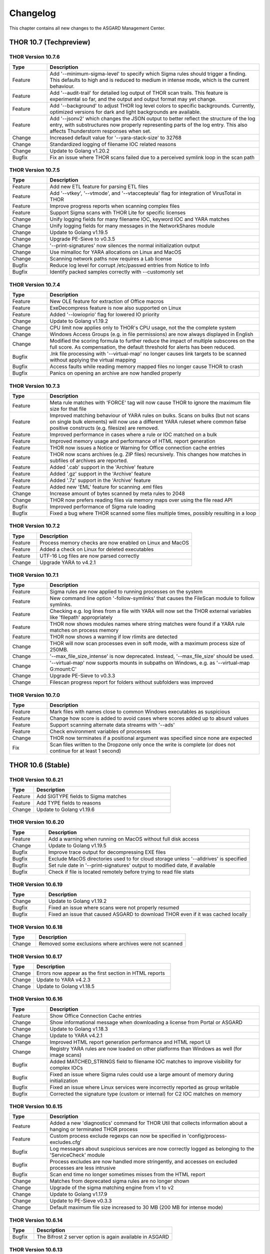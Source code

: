 Changelog
=========

This chapter contains all new changes to the ASGARD
Management Center.

THOR 10.7 (Techpreview)
#######################

THOR Version 10.7.6
~~~~~~~~~~~~~~~~~~~

.. list-table::
    :header-rows: 1
    :widths: 15, 85

    * - Type
      - Description 
    * - Feature
      - Add '--minimum-sigma-level' to specify which Sigma rules should trigger a finding. This defaults to high and is reduced to medium in intense mode, which is the current behaviour.
    * - Feature
      - Add '--audit-trail' for detailed log output of THOR scan trails. This feature is experimental so far, and the output and output format may yet change.
    * - Feature
      - Add '--background' to adjust THOR log level colors to specific backgrounds. Currently, optimized versions for dark and light backgrounds are available.
    * - Feature
      - Add '--jsonv2' which changes the JSON output to better reflect the structure of the log entry, with substructures now properly representing parts of the log entry. This also affects Thunderstorm responses when set.
    * - Change
      - Increased default value for '--yara-stack-size' to 32768
    * - Change
      - Standardized logging of filename IOC related reasons
    * - Change
      - Update to Golang v1.20.2
    * - Bugfix
      - Fix an issue where THOR scans failed due to a perceived symlink loop in the scan path

THOR Version 10.7.5
~~~~~~~~~~~~~~~~~~~

.. list-table::
    :header-rows: 1
    :widths: 15, 85

    * - Type
      - Description 
    * - Feature
      - Add new ETL feature for parsing ETL files
    * - Feature
      - Add '--vtkey', '--vtmode', and '--vtaccepteula' flag for integration of VirusTotal in THOR
    * - Feature
      - Improve progress reports when scanning complex files
    * - Feature
      - Support Sigma scans with THOR Lite for specific licenses
    * - Change
      - Unify logging fields for many filename IOC, keyword IOC and YARA matches
    * - Change
      - Unify logging fields for many messages in the NetworkShares module
    * - Change
      - Update to Golang v1.19.5
    * - Change
      - Upgrade PE-Sieve to v0.3.5
    * - Change
      - '--print-signatures' now silences the normal initialization output
    * - Change
      - Use mimalloc for YARA allocations on Linux and MacOS
    * - Change
      - Scanning network paths now requires a Lab license
    * - Bugfix
      - Reduce log level for corrupt /etc/passwd entries from Notice to Info
    * - Bugfix
      - Identify packed samples correctly with --customonly set

THOR Version 10.7.4
~~~~~~~~~~~~~~~~~~~

.. list-table::
    :header-rows: 1
    :widths: 15, 85

    * - Type
      - Description 
    * - Feature
      - New OLE feature for extraction of Office macros
    * - Feature
      - ExeDecompress feature is now also supported on Linux
    * - Feature
      - Added '--lowioprio' flag for lowered IO priority
    * - Change
      - Update to Golang v1.19.2
    * - Change
      - CPU limit now applies only to THOR's CPU usage, not the the complete system
    * - Change
      - Windows Access Groups (e.g. in file permissions) are now always displayed in English
    * - Change
      - Modified the scoring formula to further reduce the impact of multiple subscores on the full score. As compensation, the default threshold for alerts has been reduced.
    * - Bugfix
      - .lnk file processing with '--virtual-map' no longer causes link targets to be scanned without applying the virtual mapping
    * - Bugfix
      - Access faults while reading memory mapped files no longer cause THOR to crash
    * - Bugfix
      - Panics on opening an archive are now handled properly

THOR Version 10.7.3
~~~~~~~~~~~~~~~~~~~

.. list-table::
    :header-rows: 1
    :widths: 15, 85

    * - Type
      - Description
    * - Feature
      - Meta rule matches with 'FORCE' tag will now cause THOR to ignore the maximum file size for that file
    * - Feature
      - Improved matching behaviour of YARA rules on bulks. Scans on bulks (but not scans on single bulk elements) will now use a different YARA ruleset where common false positive constructs (e.g. filesize) are removed.
    * - Feature
      - Improved performance in cases where a rule or IOC matched on a bulk
    * - Feature
      - Improved memory usage and performance of HTML report generation
    * - Feature
      - THOR now issues a Notice or Warning for Office connection cache entries
    * - Feature
      - THOR now scans archives (e.g. ZIP files) recursively. This changes how matches in subfiles of archives are reported.
    * - Feature
      - Added '.cab' support in the 'Archive' feature
    * - Feature
      - Added '.gz' support in the 'Archive' feature
    * - Feature
      - Added '.7z' support in the 'Archive' feature
    * - Feature
      - Added new 'EML' feature for scanning .eml files
    * - Change
      - Increase amount of bytes scanned by meta rules to 2048
    * - Change
      - THOR now prefers reading files via memory maps over using the file read API
    * - Bugfix
      - Improved performance of Sigma rule loading
    * - Bugfix
      - Fixed a bug where THOR scanned some files multiple times, possibly resulting in a loop

THOR Version 10.7.2
~~~~~~~~~~~~~~~~~~~

.. list-table::
    :header-rows: 1
    :widths: 15, 85

    * - Type
      - Description 
    * - Feature
      - Process memory checks are now enabled on Linux and MacOS
    * - Feature
      - Added a check on Linux for deleted executables
    * - Feature
      - UTF-16 Log files are now parsed correctly
    * - Change
      - Upgrade YARA to v4.2.1

THOR Version 10.7.1
~~~~~~~~~~~~~~~~~~~

.. list-table::
    :header-rows: 1
    :widths: 15, 85

    * - Type
      - Description 
    * - Feature
      - Sigma rules are now applied to running processes on the system
    * - Feature
      - New command line option '-follow-symlinks' that causes the FileScan module to follow symlinks.
    * - Feature
      - Checking e.g. log lines from a file with YARA will now set the THOR external variables like 'filepath' appropriately
    * - Feature
      - THOR now shows modules names where string matches were found if a YARA rule matches on process memory
    * - Feature
      - THOR now shows a warning if low rlimits are detected
    * - Change
      - THOR will now scan processes even in soft mode, with a maximum process size of 250MB.
    * - Change
      - '--max_file_size_intense' is now deprecated. Instead, '--max_file_size' should be used.
    * - Change
      - '--virtual-map' now supports mounts in subpaths on Windows, e.g. as '--virtual-map G:\mount:C'
    * - Change
      - Upgrade PE-Sieve to v0.3.3
    * - Change
      - Filescan progress report for folders without subfolders was improved

THOR Version 10.7.0
~~~~~~~~~~~~~~~~~~~

.. list-table::
    :header-rows: 1
    :widths: 15, 85

    * - Type
      - Description 
    * - Feature
      - Mark files with names close to common Windows executables as suspicious
    * - Feature
      - Change how score is added to avoid cases where scores added up to absurd values
    * - Feature
      - Support scanning alternate data streams with '--ads'
    * - Feature
      - Check environment variables of processes
    * - Change
      - THOR now terminates if a positional argument was specified since none are expected
    * - Fix
      - Scan files written to the Dropzone only once the write is complete (or does not continue for at least 1 second)

THOR 10.6 (Stable)
##################

THOR Version 10.6.21
~~~~~~~~~~~~~~~~~~~~

.. list-table::
    :header-rows: 1
    :widths: 15, 85

    * - Type
      - Description 
    * - Feature
      - Add SIGTYPE fields to Sigma matches
    * - Feature
      - Add TYPE fields to reasons
    * - Change
      - Update to Golang v1.19.6

THOR Version 10.6.20
~~~~~~~~~~~~~~~~~~~~

.. list-table::
    :header-rows: 1
    :widths: 15, 85

    * - Type
      - Description 
    * - Feature
      - Add a warning when running on MacOS without full disk access
    * - Change
      - Update to Golang v1.19.5
    * - Bugfix
      - Improve trace output for decompressing EXE files
    * - Bugfix
      - Exclude MacOS directories used to for cloud storage unless '--alldrives' is specified
    * - Bugfix
      - Set rule date in '--print-signatures' output to modified date, if available
    * - Bugfix
      - Check if file is located remotely before trying to read file stats

THOR Version 10.6.19
~~~~~~~~~~~~~~~~~~~~

.. list-table::
    :header-rows: 1
    :widths: 15, 85

    * - Type
      - Description 
    * - Change
      - Update to Golang v1.19.2
    * - Bugfix
      - Fixed an issue where scans were not properly resumed
    * - Bugfix
      - Fixed an issue that caused ASGARD to download THOR even if it was cached locally

THOR Version 10.6.18
~~~~~~~~~~~~~~~~~~~~

.. list-table::
    :header-rows: 1
    :widths: 15, 85

    * - Type
      - Description 
    * - Change
      - Removed some exclusions where archives were not scanned

THOR Version 10.6.17
~~~~~~~~~~~~~~~~~~~~

.. list-table::
    :header-rows: 1
    :widths: 15, 85

    * - Type
      - Description 
    * - Change
      - Errors now appear as the first section in HTML reports
    * - Change
      - Update to YARA v4.2.3
    * - Change
      - Update to Golang v1.18.5

THOR Version 10.6.16
~~~~~~~~~~~~~~~~~~~~

.. list-table::
    :header-rows: 1
    :widths: 15, 85

    * - Type
      - Description 
    * - Feature
      - Show Office Connection Cache entries
    * - Change
      - Show informational message when downloading a license from Portal or ASGARD
    * - Change
      - Update to Golang v1.18.3
    * - Change
      - Update to YARA v4.2.1
    * - Change
      - Improved HTML report generation performance and HTML report UI
    * - Change
      - Registry YARA rules are now loaded on other platforms than Windows as well (for image scans)
    * - Bugfix
      - Added MATCHED_STRINGS field to filename IOC matches to improve visibility for complex IOCs
    * - Bugfix
      - Fixed an issue where Sigma rules could use a large amount of memory during initialization
    * - Bugfix
      - Fixed an issue where Linux services were incorrectly reported as group writable
    * - Bugfix
      - Corrected the signature type (custom or internal) for C2 IOC matches on memory

THOR Version 10.6.15
~~~~~~~~~~~~~~~~~~~~

.. list-table::
    :header-rows: 1
    :widths: 15, 85

    * - Type
      - Description 
    * - Feature
      - Added a new 'diagnostics' command for THOR Util that collects information about a hanging or terminated THOR process
    * - Feature
      - Custom process exclude regexps can now be specified in 'config/process-excludes.cfg'
    * - Bugfix
      - Log messages about suspicious services are now correctly logged as belonging to the 'ServiceCheck' module
    * - Bugfix
      - Process excludes are now handled more stringently, and accesses on excluded processes are less intrusive
    * - Bugfix
      - Scan end time no longer sometimes misses from the HTML report
    * - Change
      - Matches from deprecated sigma rules are no longer shown
    * - Change
      - Upgrade of the sigma matching engine from v1 to v2
    * - Change
      - Update to Golang v1.17.9
    * - Change
      - Update to PE-Sieve v0.3.3
    * - Change
      - Default maximum file size increased to 30 MB (200 MB for intense mode)

THOR Version 10.6.14
~~~~~~~~~~~~~~~~~~~~

.. list-table::
    :header-rows: 1
    :widths: 15, 85

    * - Type
      - Description 
    * - Bugfix
      - The Bifrost 2 server option is again available in ASGARD

THOR Version 10.6.13
~~~~~~~~~~~~~~~~~~~~

.. list-table::
    :header-rows: 1
    :widths: 15, 85

    * - Type
      - Description 
    * - Bugfix
      - Some YARA rules were not applied correctly on unpacked files
    * - Bugfix
      - Catch panics that could occur when unpacking certain RAR files
    * - Bugfix
      - THOR no longer attempts to access files that are not local (e.g. OneDrive files) when they are referenced from elsewhere unless '--alldrives' is used

THOR Version 10.6.12
~~~~~~~~~~~~~~~~~~~~

.. list-table::
    :header-rows: 1
    :widths: 15, 85

    * - Type
      - Description 
    * - Feature
      - Executing 32 bit THOR on a 64 bit Windows system now causes a warning
    * - Feature
      - Hash IOCs may now have an optional score (default is 100, as before)
    * - Change
      - Disable RarVM support
    * - Change
      - Change colors for some log levels to improve readability in specific terminals
    * - Change
      - THOR Util can no longer download licenses from ASGARD, use THOR instead
    * - Change
      - THOR now terminates if the internal signatures can't be loaded
    * - Change
      - Intrusive process actions that require process memory access are now skipped on excluded processes
    * - Change
      - THOR Lite Util no longer supports '--force' for upgrades and updates
    * - Change
      - Update to Golang v1.16.13
    * - Bugfix
      - Process dumps are now created with secure access rights

THOR Version 10.6.11
~~~~~~~~~~~~~~~~~~~~

.. list-table::
    :header-rows: 1
    :widths: 15, 85

    * - Type
      - Description 
    * - Feature
      - Support Apple M1
    * - Feature
      - Save resume state on system shutdown or logoff
    * - Change
      - Upgrade PE-Sieve to v0.3.1
    * - Change
      - Upgrade OpenSSL to v1.1.1l

THOR Version 10.6.10
~~~~~~~~~~~~~~~~~~~~

.. list-table::
    :header-rows: 1
    :widths: 15, 85

    * - Type
      - Description
    * - Change
      - Update to Golang v1.16.7
    * - Bugfix
      - Show process details for PPL processes correctly

THOR Version 10.6.9
~~~~~~~~~~~~~~~~~~~

.. list-table::
    :header-rows: 1
    :widths: 15, 85

    * - Type
      - Description
    * - Feature
      - Print rule authors for YARA rule matches
    * - Feature
      - Check environment variables for other processes
    * - Feature
      - Use Administrator rights on Windows, if available
    * - Change
      - Upgrade PE-Sieve to v0.3.0
    * - Fix
      - Handle UTF-16 output in string matches better
    * - Fix
      - Improve progress estimation for Eventlog module
    * - Fix
      - Skip non-local files on Windows (from e.g. OneDrive) unless '--alldrives' is set

THOR Version 10.6.8
~~~~~~~~~~~~~~~~~~~

.. list-table::
    :header-rows: 1
    :widths: 15, 85

    * - Type
      - Description
    * - Feature
      - Analyze ETW logs in the background for CobaltStrike beacon characteristics. This can be disabled with '--noetwwatcher'.
    * - Feature
      - Check IP forwarding on Linux as part of the Firewall module.
    * - Feature
      - Analyze authorized_keys files that are found. This feature can be disabled with '--noauthorizedkeys'.
    * - Feature
      - Support metadata YARA rules which are applied to all files, but can only access the first 100 bytes of the file. These files must contain the "meta" word in their filename. If a Metadata YARA rule with the DEEPSCAN tag matches, a full YARA scan on the file will be triggered.
    * - Feature
      - Add the "group" external variable to YARA rules for non-Windows scans.
    * - Change
      - Upgrade YARA to v4.1.1
    * - Change
      - Print more timestamps for deep dive targets
    * - Change
      - Disable global YARA rules since they could impact THOR's internal rules
    * - Fix
      - Handle a bug where THOR froze when calculating the hash of a file opened via the MFT

THOR Version 10.6.7
~~~~~~~~~~~~~~~~~~~

.. list-table::
    :header-rows: 1
    :widths: 15, 85

    * - Type
      - Description
    * - Bugfix
      - Apply cross platform IOCs correctly if '--lab' is set
    * - Bugfix
      - Don't scan specific files twice if '--lab' is set

THOR Version 10.6.6
~~~~~~~~~~~~~~~~~~~

.. list-table::
    :header-rows: 1
    :widths: 15, 85

    * - Type
      - Description
    * - Upstream
      - Merge current changes from THOR Version 10.5.16
    * - Feature
      - Scanning for symlinks and irregular files with Filename IOCs
    * - Feature
      - YARA Meta rules (filename needs to contain the word meta) which are applied on all files, but which only can access the first 100 Bytes of the file
    * - Feature
      - Improve Scheduled Task parsing and give a notice if a task's binary does not exist
    * - Feature
      - Parse Cobalt Strike beacon configurations and return basic information about them
    * - Feature
      - New command line option '--allfiles' that includes file types and locations that are usually not interesting. This is a subset of what '--intense' does.
    * - Change
      - Upgrade PE-Sieve to v0.2.9.6
    * - Change
      - Disable quick edit mode for a Windows console while THOR is running in it
    * - Change
      - Update to Golang 1.15.11
    * - Bugfix
      - Fix some issues with using THOR Util templates

THOR Version 10.6.5
~~~~~~~~~~~~~~~~~~~

.. list-table::
    :header-rows: 1
    :widths: 15, 85

    * - Type
      - Description
    * - Upstream
      - Merge changes from THOR Version 10.5.15
    * - Change
      - Multithreading and virtual mapping have been restricted to Forensic Lab and Incident Response license types
    * - Change
      - THOR TechPreview packages now contain a THOR Util configuration file to default to the TechPreview on upgrades.

THOR 10.5 (Legacy)
##################

THOR Version 10.5.18
~~~~~~~~~~~~~~~~~~~~

.. list-table::
    :header-rows: 1
    :widths: 15, 85

    * - Type
      - Description
    * - Change
      - Remove outdated content from the tools folder in THOR packages
    * - Bugfix
      - Exclude THOR logs from being detected by THOR

THOR Version 10.5.17
~~~~~~~~~~~~~~~~~~~~

.. list-table::
    :header-rows: 1
    :widths: 15, 85

    * - Type
      - Description
    * - Feature
      - Authors of YARA rules are now included in match outputs
    * - Change
      - Update PE-Sieve to v0.2.9.6
    * - Change
      - Global YARA rules now cause an error since they can inadvertently affect THOR's internal signatures
    * - Change
      - Some modules were removed on specific platforms (especially on MacOS and AIX) that only held dummy
    * - Change
      - Add EVTX 3.2 support
    * - Bugfix
      - Print Eventlog timestamps in local timezone, unless '--utc' is used

THOR Version 10.5.16
~~~~~~~~~~~~~~~~~~~~

.. list-table::
    :header-rows: 1
    :widths: 15, 85

    * - Type
      - Description
    * - Change
      - Upgrade PE-Sieve to v0.2.9.5
    * - Change
      - Upgrade OpenSSL to 1.1.1j
    * - Bugfix
      - Ensure THOR honors low CPU limits correctly
    * - Bugfix
      - Correct loading for some named pipe IOC files
    * - Bugfix
      - Incorrect formatting for JSON syslog output

THOR Version 10.5.15
~~~~~~~~~~~~~~~~~~~~

.. list-table::
    :header-rows: 1
    :widths: 15, 85

    * - Type
      - Description
    * - Feature
      - Add support for a THOR Util configuration file. This file allows setting a default configuration (e.g. to always upgrade to the TechPreview).
    * - Change
      - Notarize THOR for MacOS

THOR Version 10.5.14
~~~~~~~~~~~~~~~~~~~~

.. list-table::
    :header-rows: 1
    :widths: 15, 85

    * - Type
      - Description
    * - Feature
      - Scan all event logs if '--intense' was specified
    * - Feature
      - Allow fetching the signatures in development by using '--sigdev' with thor-util update
    * - Change
      - Add version info resource to THOR Windows files
    * - Change
      - Refactor bulk scanning to have less memory allocated / released to reduce memory usage volatility
    * - Change
      - Let THOR Util default to its own directory for THOR and license paths (same behaviour as THOR already has)
    * - Change
      - Check YARA / IOC filename indicators (like log, registry, keyword) with word boundaries
    * - Change
      - Add additional event logs to list scanned by default
    * - Change
      - Don't allow a downgrade in THOR Util unless '--force' is specified
    * - Change
      - Update to Golang 1.15.10
    * - Change
      - Specific options (dropzone mode, deep dive mode, fsonly, nodoublecheck, hostname rewrite) have been restricted to Forensic Lab and Incident Response license types
    * - Bugfix
      - Add checks for improved handling of corrupted registry hives
    * - Bugfix
      - Clarify some messages of THOR Util
    * - Bugfix
      - Apply excludes with OS path separators with '--cross-platform'

THOR Version 10.5.13
~~~~~~~~~~~~~~~~~~~~

.. list-table::
    :header-rows: 1
    :widths: 15, 85

    * - Type
      - Description
    * - Change
      - Minor directory exclusion adjustments for Microsoft Exchange

THOR Version 10.5.12
~~~~~~~~~~~~~~~~~~~~

.. list-table::
    :header-rows: 1
    :widths: 15, 85

    * - Type
      - Description
    * - Bugfix
      - Remove some directory excludes specific to Microsoft Exchange

THOR Version 10.5.11
~~~~~~~~~~~~~~~~~~~~

.. list-table::
    :header-rows: 1
    :widths: 15, 85

    * - Type
      - Description
    * - Feature
      - Make bulk scan size manually configurable with '--bulk-size'
    * - Change
      - Disable 60 MB log size limit if debugging (with '--debug' or '--trace') is active

THOR Version 10.5.10
~~~~~~~~~~~~~~~~~~~~

.. list-table::
    :header-rows: 1
    :widths: 15, 85

    * - Type
      - Description
    * - Feature
      - Suppress rule matches on log files after the same rule matched 10 times or more, this can be deactivated with '--showall'
    * - Feature
      - Add a context menu for filtering to the HTML reports
    * - Feature
      - Add support for NFTables firewalls on Linux
    * - Feature
      - Add a field 'SIGTYPE' to messages which displays whether an IOC or YARA rule is custom or built-in
    * - Feature
      - Reuse previous Scan ID if a scan is resumed
    * - Feature
      - Add additional information to files detected in a Windows recycle bin (original file name, deletion time)
    * - Change
      - Limit file enrichment to 10 files per message
    * - Change
      - Name automatically generated YARA rules for C2 domains after the domain rather than after a counter
    * - Change
      - Reduce score of a C2 match with a YARA rule by 30
    * - Change
      - Upgrade to YARA 4.0.5
    * - Change
      - Make matching of C2 IOCs on process memory optional, it can be enabled with '--c2-in-memory'
    * - Bugfix
      - Deduplicate listen ports per process
    * - Bugfix
      - Improve permission vulnerability check for Linux services
    * - Bugfix
      - Skip specific registry hives where THOR could behave unstable

THOR Version 10.5.9
~~~~~~~~~~~~~~~~~~~

.. list-table::
    :header-rows: 1
    :widths: 15, 85

    * - Type
      - Description
    * - Feature
      - Apply C2 checks to log scans
    * - Change
      - Increase the default maximum runtime to 1 week
    * - Change
      - Apply special scan features on files even if those files exceed the maximum file size set
    * - Bugfix
      - Remove several false positives on process memory of Antivirus products
    * - Bugfix
      - Fix an issue where THOR Remote could freeze if too many remote scans were started
    * - Bugfix
      - Fix an issue where packed files weren't unpacked completely before being scanned

THOR Version 10.5.8
~~~~~~~~~~~~~~~~~~~

.. list-table::
    :header-rows: 1
    :widths: 15, 85

    * - Type
      - Description
    * - Bugfix
      - Print time of currently analyzed event in Eventlog module

THOR Version 10.5.7
~~~~~~~~~~~~~~~~~~~

.. list-table::
    :header-rows: 1
    :widths: 15, 85

    * - Type
      - Description
    * - Change
      - Upgrade to Golang 1.14.7
    * - Change
      - Catch Panics in a Module to leave other modules unaffected
    * - Change
      - Disable support for licenses using an obsolete encryption method
    * - Bugfix
      - Extend output in a specific Events module message
    * - Bugfix
      - New parameter '--max_process_size' that limits the size of processes that THOR scans with YARA rules. Default value is 500 MB. THOR memory usage increases as this value is increased.

THOR Version 10.5.6
~~~~~~~~~~~~~~~~~~~

.. list-table::
    :header-rows: 1
    :widths: 15, 85

    * - Type
      - Description
    * - Bugfix
      - Catch possible panic during Amcache parsing
    * - Bugfix
      - Catch possible panic if the Application Eventlog could not be opened

THOR Version 10.5.5
~~~~~~~~~~~~~~~~~~~

.. list-table::
    :header-rows: 1
    :widths: 15, 85

    * - Type
      - Description
    * - Change
      - Exchange signing certificate for newer version
    * - Bugfix
      - Check Registry Hive entries in the same format as Live Registry entries
    * - Bugfix
      - Check UserData elements in EVTX files

THOR Version 10.5.4
~~~~~~~~~~~~~~~~~~~

.. list-table::
    :header-rows: 1
    :widths: 15, 85

    * - Type
      - Description
    * - Feature
      - Support download of Tech Preview versions in Thor-Util
    * - Feature
      - Support license download from ASGARD 2.5+ with '--asgard-token'
    * - Bugfix
      - Terminate if started with '--resumeonly' and no previous scan with the same context existed
    * - Bugfix
      - Calculate the context that '--resume' used to check for previous scans differently, excluding elements prone to change

THOR Version 10.5.3
~~~~~~~~~~~~~~~~~~~

.. list-table::
    :header-rows: 1
    :widths: 15, 85

    * - Type
      - Description
    * - Bugfix
      - Catch Panic when handling specific Registry Hives on disk.

THOR Version 10.5.2
~~~~~~~~~~~~~~~~~~~

.. list-table::
    :header-rows: 1
    :widths: 15, 85

    * - Type
      - Description
    * - Bugfix
      - Disable PE-Sieve by default to follow up on some rare issues. It can be enabled with '--process-integrity' or '--intense'.

THOR Version 10.5.1
~~~~~~~~~~~~~~~~~~~

.. list-table::
    :header-rows: 1
    :widths: 15, 85

    * - Type
      - Description
    * - Feature
      - Generate process dumps of suspicious processes (for now Windows only) when '--procdumps' is specified
    * - Feature
      - New command line option '--procdump-dir' to control where process dumps are stored
    * - Feature
      - Integrate parser for Windows LNK files
    * - Feature
      - New command line option '--image-chunk-size' to set the size of chunks when scanning image files
    * - Feature
      - New command line option '--generate-config' to create a configuration file for THOR based on command line options
    * - Feature
      - Open busy registry hives using a raw disk image and the MFT
    * - Feature
      - On interactive interrupts, show progress and a menu to continue or abort the scan
    * - Feature
      - Support new IOC file for named pipes on Windows
    * - Feature
      - Detect files with uncommon / unlikely timestamps (timestomping)
    * - Change
      - Reduce log level for open port messages to Info
    * - Change
      - Extend '--all-module-lookback' to Registry Hive files and EVTX log files, rename it to '--global-lookback'
    * - Change
      - Update used YARA version to 4.0.1
    * - Change
      - Print last scanned element when maximum runtime is exceeded
    * - Bugfix
      - Don't stop HTML log generation on encountering certain uncommon log lines


THOR Version 10.5.0
~~~~~~~~~~~~~~~~~~~

.. list-table::
    :header-rows: 1
    :widths: 15, 85

    * - Type
      - Description
    * - Feature
      - New PowerShell script to download and run Thor easily
    * - Feature
      - Execute PE-Sieve at runtime to discover processes with malicious sections, sensitivity can be raised further with '--full-proc-integrity'
    * - Feature
      - New command line option '--scanid-prefix' to set a custom Scan ID prefix
    * - Feature
      - New command line option '--print-signatures' to print metadata to all YARA and Sigma signatures
    * - Feature
      - New command line option '--all-module-lookback' that applies lookback to the Filesystem, Registry, and Services modules as well
    * - Feature
      - Make score for Handle IOCs customizable
    * - Feature
      - New command line option '--ascii' to exclude non-ASCII characters from the logs
    * - Change
      - Check open files without using an external 'lsof' executable on Unix platforms
    * - Change
      - Update descriptions for most command line options
    * - Change
      - Print non-ASCII strings in matches as hex sequences
    * - Change
      - Include time (in addition to the date) in default log file name

THOR 10.4
#########


THOR Version 10.4.2
~~~~~~~~~~~~~~~~~~~

.. list-table::
    :header-rows: 1
    :widths: 15, 85

    * - Type
      - Description
    * - Feature
      - Store resume information only if '--resume' is set to improve performance
    * - Feature
      - New command line option '--portal-key' to download a license at start time
    * - Feature
      - New command line option '--yara-max-strings-per-rule' to increase the supported number of IOCs
    * - Feature
      - New command line option '--nofserrors' to suppress filesystem errors
    * - Feature
      - Print integrated revision of the sigma rules at startup
    * - Feature
      - Include Scan ID in HTML report synopsis
    * - Change
      - Apply suspicious locations platform independently
    * - Bugfix
      - Don't stop HTML log generation on encountering certain uncommon log lines
    * - Bugfix
      - Remove anonymization on non-personal accounts like Default
    * - Bugfix
      - Apply Signatures for Windows Handles more precisely
    * - Bugfix
      - Remove a False Positive that could occur in the DNS cache
    * - Bugfix
      - Increase the supported number of IOCs massively beyond the default 10000.
    * - Bugfix
      - Fix a panic related to incorrectly formatted /etc/passwd files on Linux.

THOR Version 10.4.1
~~~~~~~~~~~~~~~~~~~

.. list-table::
    :header-rows: 1
    :widths: 15, 85

    * - Type
      - Description
    * - Bugfix
      - Filescan panic on WER (Windows Error Report) files

THOR Version 10.4.0
~~~~~~~~~~~~~~~~~~~

.. list-table::
    :header-rows: 1
    :widths: 15, 85

    * - Type
      - Description
    * - Feature
      - Added Bifrost 2 gRPC support for upcoming ASGARD 2
    * - Feature
      - EmoCheck in FileScan module
    * - Feature
      - TeamViewer password detection and decryption

THOR 10.3
#########

THOR Version 10.3.1
~~~~~~~~~~~~~~~~~~~

.. list-table::
    :header-rows: 1
    :widths: 15, 85

    * - Type
      - Description
    * - Bugfix
      - Files mentioned in Archivescan do not show up in CSV export

THOR Version 10.3.0
~~~~~~~~~~~~~~~~~~~

.. list-table::
    :header-rows: 1
    :widths: 15, 85

    * - Type
      - Description
    * - Feature
      - Iterate over process handles (files, events, mutants) natively without external tools
    * - Feature
      - Automatically set a random Scan ID that will be added to each log line
    * - Feature
      - Log to local syslog with '--local-syslog' (Linux and macOS only)
    * - Feature
      - SHIMCache entries will be scanned in Registry Hive files, too
    * - Feature
      - Do not skip registry paths with low relevance by using '--fullregistry' or '--intense'
    * - Feature
      - New license type 'Silent' for rollout / deployment testing
    * - Feature
      - Cross-platform filename IOCs in '--fsonly' mode (or with flag '--cross-platform')
    * - Feature
      - New exclude configurations 'registry-excludes.cfg' and 'eventlog-excludes.cfg'
    * - Feature
      - Enrich process information for event and mutant handles
    * - Feature
      - Apply regexes on event and mutant handles
    * - Feature
      - Added few more eventlog targets
    * - Feature
      - New flag '--process <pid>' to scan a specific process
    * - Change
      - Added comment to users' last logon date
    * - Change
      - Enrich file information in process check output
    * - Change
      - New flag '--max_file_size_intense' to set max file size for intense mode separately
    * - Change
      - Removed flag '--buffer_size'. THOR's buffer will now be as big as '--max_file_size'
    * - Change
      - Added YARA rules' date to match output
    * - Change
      - Upgraded THOR Util to 1.9.8
    * - Change
      - Wordings in flag descriptions
    * - Change
      - Duplicates in IOCs will be filtered automatically
    * - Bugfix
      - '-j <hostname>' will also rewrite names of THOR's logfiles
    * - Bugfix
      - Fixed sporadically missing start- and endtime in html report
    * - Bugfix
      - Fixed off-by-one error for '--maxloglines' flag
    * - Bugfix
      - Skip directory junctions when scanning remotely mounted windows ntfs partitions
    * - Bugfix
      - Fixed interaction of relevant file extensions and some file types

THOR 10.2
#########

THOR Version 10.2.11
~~~~~~~~~~~~~~~~~~~~

.. list-table::
    :header-rows: 1
    :widths: 15, 85

    * - Type
      - Description
    * - Feature
      - Sigma modifiers "startswith" and "endswith" are now supported

THOR Version 10.2.10
~~~~~~~~~~~~~~~~~~~~

.. list-table::
    :header-rows: 1
    :widths: 15, 85

    * - Type
      - Description
    * - Bugfix
      - Empty values for "(Default)" keys names in Registry matching

THOR Version 10.2.9
~~~~~~~~~~~~~~~~~~~

.. list-table::
    :header-rows: 1
    :widths: 15, 85

    * - Type
      - Description
    * - Change
      - Removed legacy files (sfx, bat)
    * - Change
      - Removed fix skip of "SOFTWARE\Classes" Registry key
    * - Bugfix
      - custom IOC initialization used different keywords than described in documentation ("c2" > "domain", "trusted" > "falsepositive")

THOR Version 10.2.8
~~~~~~~~~~~~~~~~~~~

.. list-table::
    :header-rows: 1
    :widths: 15, 85

    * - Type
      - Description
    * - Change
      - Increased default max. file size from 4.5 MB to 6.5 MB
    * - Bugfix
      - Fixed a bug in sigma scoring system

THOR Version 10.2.7
~~~~~~~~~~~~~~~~~~~

.. list-table::
    :header-rows: 1
    :widths: 15, 85

    * - Type
      - Description
    * - Change
      - Dropped max filesize check for many types in intense scan mode (--intense / --fsonly) including memory dumps, registry hives, EVTX files
    * - Change
      - Added PKZIP and MS Office PK header to headers eligible for archive scan
    * - Change
      - Added file name, file path, hostname and channel to matches on events found in EVTX files

THOR Version 10.2.6
~~~~~~~~~~~~~~~~~~~

.. list-table::
    :header-rows: 1
    :widths: 15, 85

    * - Type
      - Description
    * - Change
      - Improvements to MESSAGE field (better descriptions)

THOR Version 10.2.5
~~~~~~~~~~~~~~~~~~~

.. list-table::
    :header-rows: 1
    :widths: 15, 85

    * - Type
      - Description
    * - Change
      - List available modules if selected module is unknown
    * - Change
      - Increased log window size for thor events in thor remote
    * - Change
      - Print reasons for invalid licenses
    * - Change
      - Sigma rules will be muted if they matched too often
    * - Change
      - Event IOCs will be applied on Mutex checks and vice versa

THOR Version 10.2.4
~~~~~~~~~~~~~~~~~~~

.. list-table::
    :header-rows: 1
    :widths: 15, 85

    * - Type
      - Description
    * - Bugfix
      - Fixed logic error in lsasessions' kerberos ticket life time checks

THOR Version 10.2.3
~~~~~~~~~~~~~~~~~~~

.. list-table::
    :header-rows: 1
    :widths: 15, 85

    * - Type
      - Description
    * - Change
      - Removed THOR Remote warning that a file could not be collected, which doesn't exist
    * - Change
      - Low sigma rules will not be printed anymore, medium sigma rules will only be printed in '--intense' mode

THOR Version 10.2.2
~~~~~~~~~~~~~~~~~~~

.. list-table::
    :header-rows: 1
    :widths: 15, 85

    * - Type
      - Description
    * - Feature
      - New module 'Events' that checks for malicious Windows events

THOR Version 10.2.1
~~~~~~~~~~~~~~~~~~~

.. list-table::
    :header-rows: 1
    :widths: 15, 85

    * - Type
      - Description
    * - Feature
      - New ThorDB table 'stats', which contains scan duration of scan elements
    * - Feature
      - New output mode '--reduced' to reduce output to warnings, alerts and errors
    * - Change
      - Files can be scanned multiple times in Dropzone mode

THOR Version 10.2.0
~~~~~~~~~~~~~~~~~~~

.. list-table::
    :header-rows: 1
    :widths: 15, 85

    * - Type
      - Description
    * - Change
      - Upgraded YARA to 3.11.0
    * - Change
      - Extended output of '--version' command
    * - Change
      - Added ExecFlag to SHIMCache output
    * - Change
      - Apply YARA on WMI Event Filters
    * - Change
      - Passing new external YARA variables 'timezone' and 'language' to registry ruleset

THOR 10.1
#########


THOR Version 10.1.9
~~~~~~~~~~~~~~~~~~~

.. list-table::
    :header-rows: 1
    :widths: 15, 85

    * - Type
      - Description
    * - Change
      - Made YARA more robust - YARA rules will now compile even if there is a duplicate identifier
    * - Change
      - Made Sigma more robust - Sigma rules will now compile even if a rule is corrupt
    * - Change
      - Removed challenge-response for trial licenses that are host-based
    * - Change
      - Updated file types that will trigger a warning if cloaked 

THOR Version 10.1.8
~~~~~~~~~~~~~~~~~~~

.. list-table::
    :header-rows: 1
    :widths: 15, 85

    * - Type
      - Description
    * - Change
      - Reverting case-insensitive filename IOC checking
    * - Docs
      - New manual (fixed broken references)

THOR Version 10.1.7
~~~~~~~~~~~~~~~~~~~

.. list-table::
    :header-rows: 1
    :widths: 15, 85

    * - Type
      - Description
    * - Change
      - Crash reports are not truncated anymore
    * - Bugfix
      - Improved stability of ScheduledTasks module

THOR Version 10.1.6
~~~~~~~~~~~~~~~~~~~

.. list-table::
    :header-rows: 1
    :widths: 15, 85

    * - Type
      - Description
    * - Change
      - Improved Sigma initialization
    * - Change
      - Improved THOR Lite initialization

THOR Version 10.1.5
~~~~~~~~~~~~~~~~~~~

.. list-table::
    :header-rows: 1
    :widths: 15, 85

    * - Type
      - Description
    * - Feature
      - THOR Lite (replaces SPARK Core)

THOR Version 10.1.4
~~~~~~~~~~~~~~~~~~~

.. list-table::
    :header-rows: 1
    :widths: 15, 85

    * - Type
      - Description
    * - Change
      - Add ``https://`` protocol to '--bifrost2Server' if missing

THOR Version 10.1.3
~~~~~~~~~~~~~~~~~~~

.. list-table::
    :header-rows: 1
    :widths: 15, 85

    * - Type
      - Description
    * - Feature
      - New flag '--bifrost2Ignore <pattern>' to specify ignore patterns for Bifrost 2

THOR Version 10.1.2
~~~~~~~~~~~~~~~~~~~

.. list-table::
    :header-rows: 1
    :widths: 15, 85

    * - Type
      - Description
    * - Change
      - Wordings in '--help' section
    * - Bugfix
      - Fixed THOR crash when scanning corrupt EVTX file

THOR Version 10.1.1
~~~~~~~~~~~~~~~~~~~

.. list-table::
    :header-rows: 1
    :widths: 15, 85

    * - Type
      - Description
    * - Feature
      - New flags '--ca <path>' and '--insecure' for tls host verification
    * - Feature
      - HTTP proxy support for Bifrost 2 and license generation with ASGARD

THOR Version 10.1.0
~~~~~~~~~~~~~~~~~~~

.. list-table::
    :header-rows: 1
    :widths: 15, 85

    * - Type
      - Description
    * - Feature
      - THOR Remote for Windows
    * - Feature
      - Bifrost 2
    * - Feature
      - Sigma value modifiers (contains, base64, re, ...)
    * - Bugfix
      - Fixed file descriptor leak in PE imphash calculation
    * - Bugfix
      - Fixed "has admin rights" output when running with different EUID
    * - Bugfix
      - Wrong eventtime in WER module output

THOR 10.0
#########

THOR Version 10.0.14
~~~~~~~~~~~~~~~~~~~~

.. list-table::
    :header-rows: 1
    :widths: 15, 85

    * - Type
      - Description
    * - Bugfix
      - Ignore filepaths of archives when scanning the contents with YARA

THOR Version 10.0.13
~~~~~~~~~~~~~~~~~~~~

.. list-table::
    :header-rows: 1
    :widths: 15, 85

    * - Type
      - Description
    * - Bugfix
      - Fixes in exclusions and firewall indicator regex filters

THOR Version 10.0.12
~~~~~~~~~~~~~~~~~~~~

.. list-table::
    :header-rows: 1
    :widths: 15, 85

    * - Type
      - Description
    * - Bugfix
      - Fixed obfuscated exclusion and apt presets

THOR Version 10.0.11
~~~~~~~~~~~~~~~~~~~~

.. list-table::
    :header-rows: 1
    :widths: 15, 85

    * - Type
      - Description
    * - Change
      - ZEUS port detection regex adjusted

THOR Version 10.0.10
~~~~~~~~~~~~~~~~~~~~

.. list-table::
    :header-rows: 1
    :widths: 15, 85

    * - Type
      - Description
    * - Change
      - More process excludes (OneDrive issue)

THOR Version 10.0.9
~~~~~~~~~~~~~~~~~~~

.. list-table::
    :header-rows: 1
    :widths: 15, 85

    * - Type
      - Description
    * - Change
      - Adjusted process excludes list (Windows Defender, OneDrive)

THOR Version 10.0.8
~~~~~~~~~~~~~~~~~~~

.. list-table::
    :header-rows: 1
    :widths: 15, 85

    * - Type
      - Description
    * - Change
      - Adjusted suspicious locations to avoid some SHIMCache false positives

THOR Version 10.0.7
~~~~~~~~~~~~~~~~~~~

.. list-table::
    :header-rows: 1
    :widths: 15, 85

    * - Type
      - Description
    * - Bugfix
      - Eventlog module deactivation disfunctional (--noeventlog, --quick)

THOR Version 10.0.6
~~~~~~~~~~~~~~~~~~~

.. list-table::
    :header-rows: 1
    :widths: 15, 85

    * - Type
      - Description
    * - Feature
      - Linux and MacOS support
    * - Feature
      - Scan eventlog and logfiles with Sigma
    * - Feature
      - STIX v2 in various checks and modules
    * - Feature
      - Log to JSON file, send JSON via UDP/TCP
    * - Feature
      - Scan templates '-t <template-file>' that holds preset command line arguments
    * - Feature
      - Get license from ASGARD with '--asgard <host>'
    * - Change
      - Update signatures with `thor-util update`
    * - Change
      - Upgrade scanner with `thor-util upgrade`
    * - Change
      - Changed programming language from Python to Golang
    * - Change
      - Configure actions with command line arguments '--action-command <cmd>', '--action-args <argN>' and '--action-level <level>'
    * - Change
      - Encrypt (RSA) scan results with '--encrypt', use custom key (or key file) with '--pubkey <key|file>'
    * - Change
      - Removed obsolete 'thor-upgrade.exe' tool
    * - Change
      - THOR doesn't require SYSINTERNALS 'autorunsc.exe' in tools directory anymore
    * - Change
      - Removed obsolete fast mode '--fast'
    * - Change
      - Command line arguments with multiple values can not be appended anymore, they require a key in front of each value
    * -      
      - Example: '-p <path1> -p <path2> ... -p <pathN>' instead of '-p <path1> <path2> ... <pathN>'
    * - Change
      - Short command line arguments with more than one character were removed. E.g. '-em <days>', use '--lookback <days>' instead
    * - Change
      - Removed log caching in ThorDB
